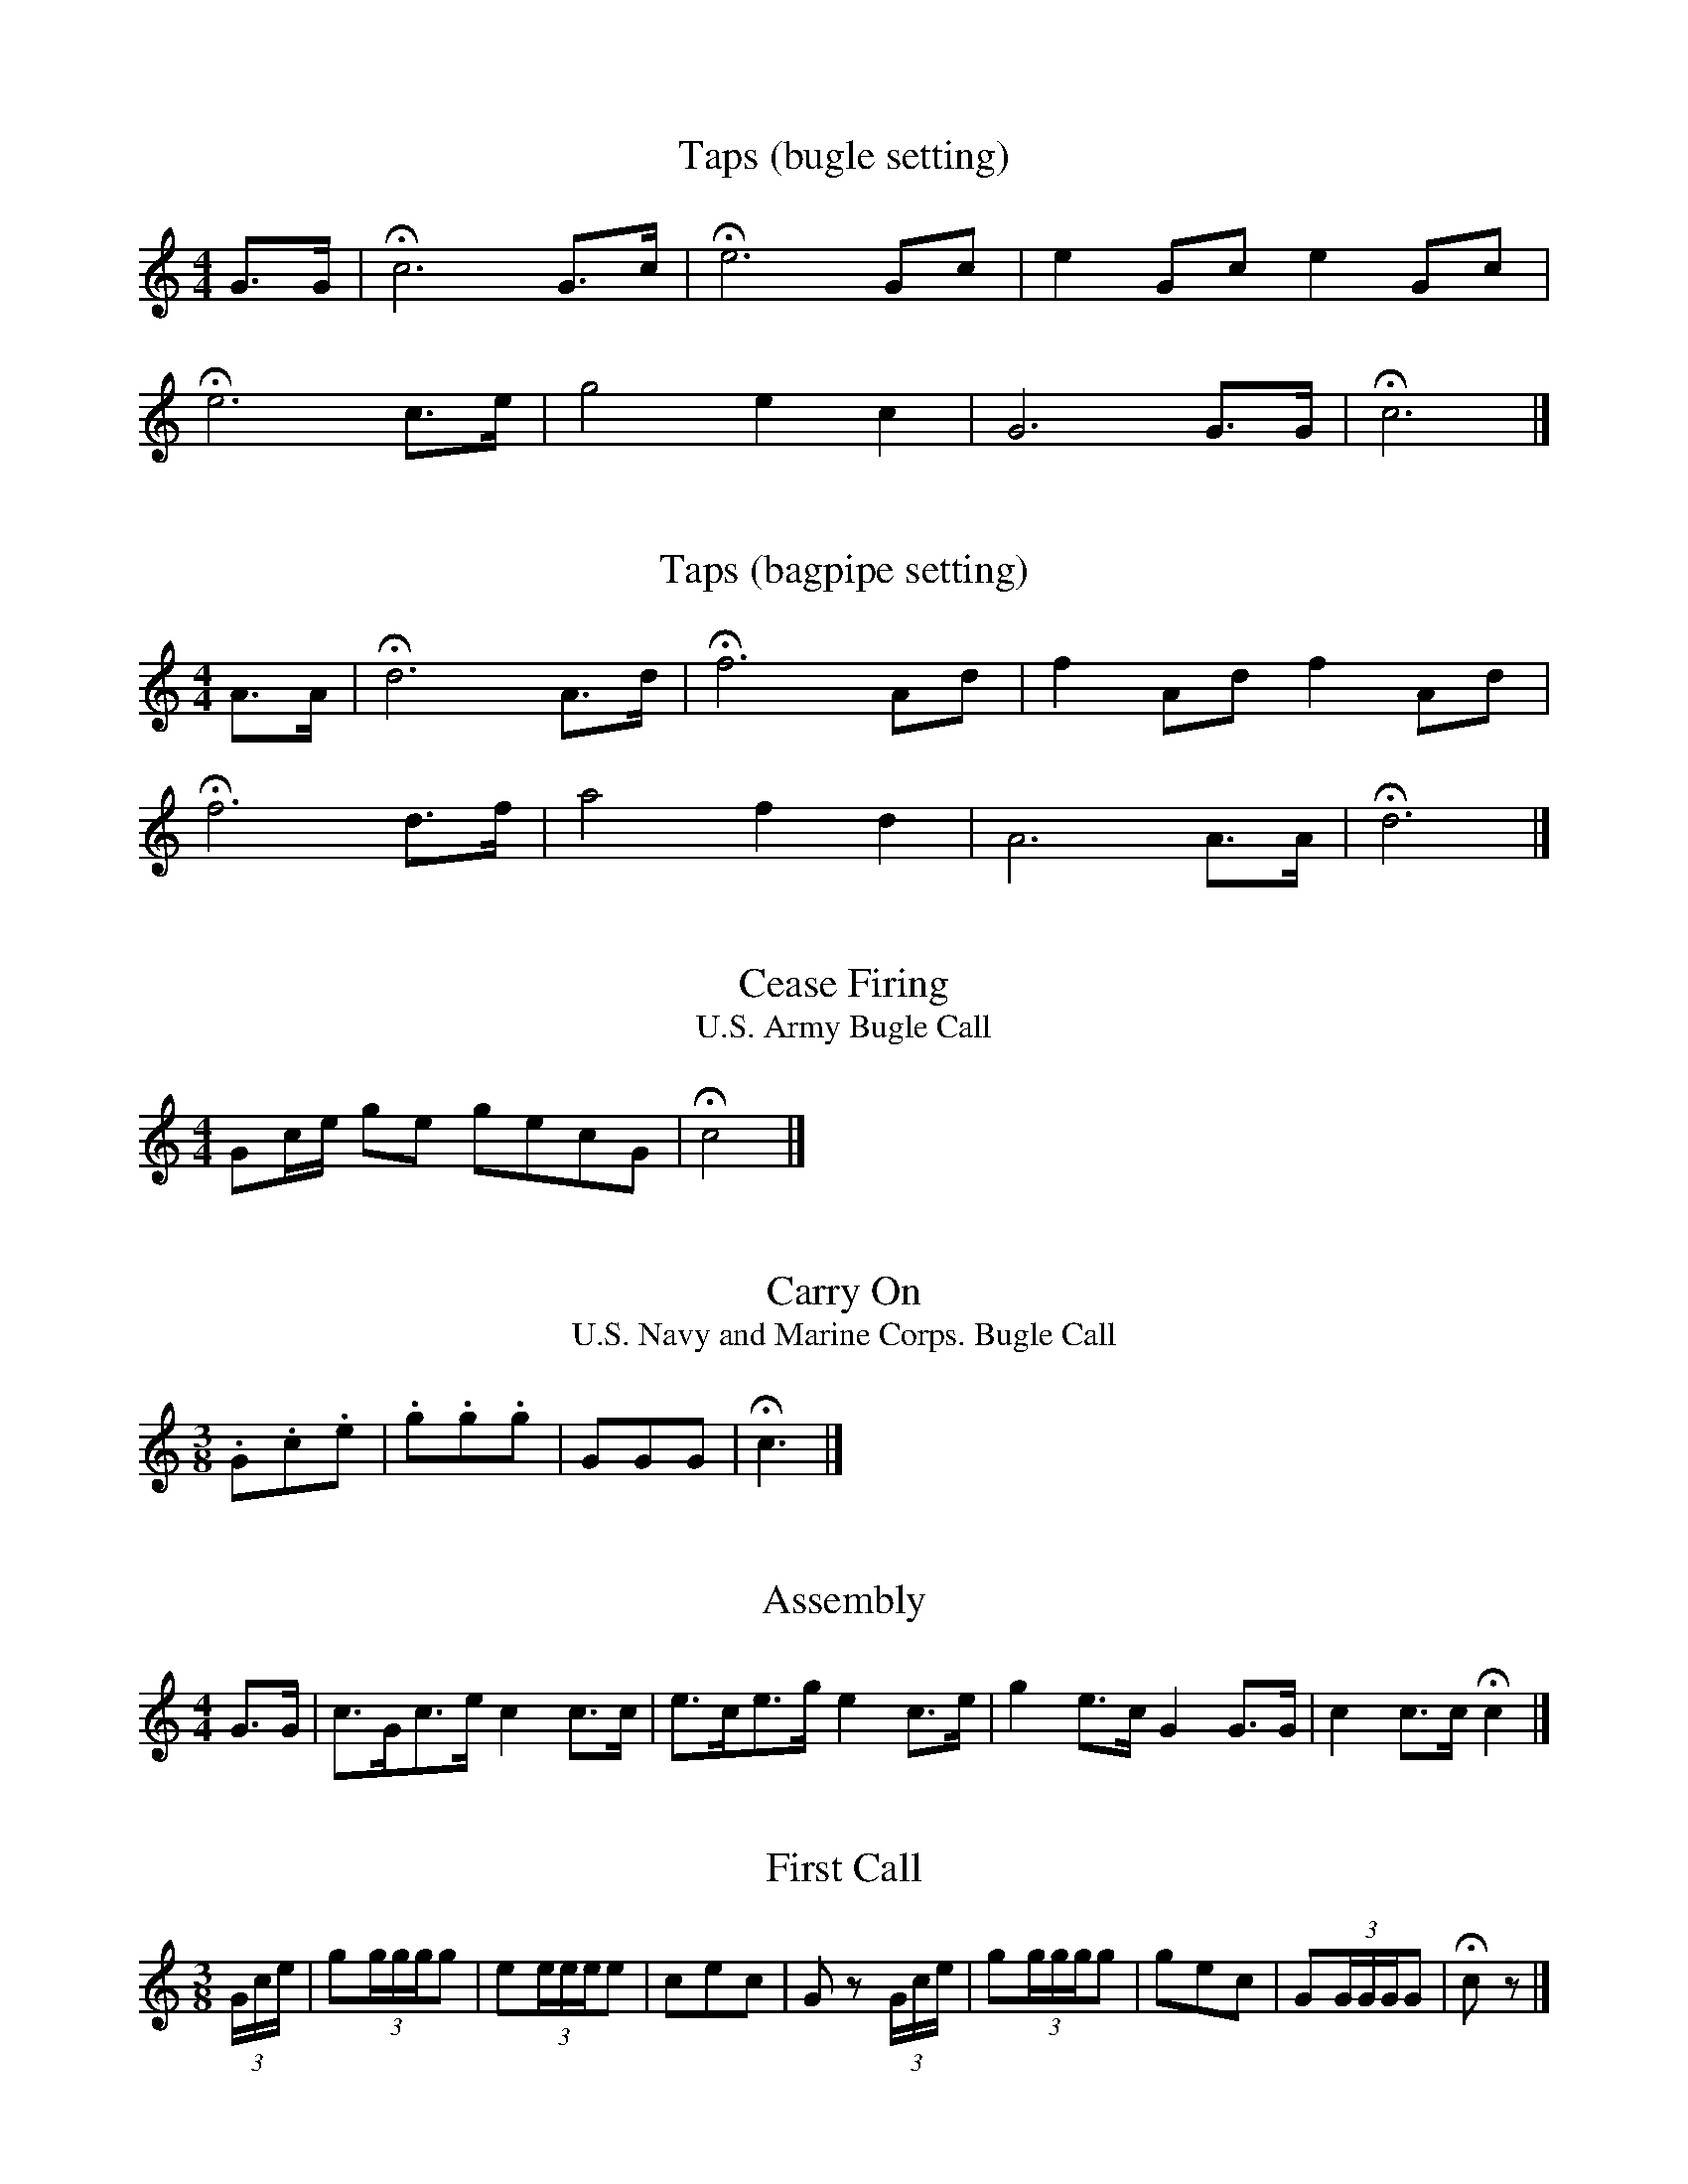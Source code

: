 %abc-2.1
%%MIDI program 57
%%MIDI transpose -5
Q: 1/4=56

X:1
T:Taps (bugle setting)
M:4/4
L:1/4
K:C
G3/4G/4 | !fermata!c3 G3/4c/4 | !fermata!e3 G/2c/2 | e G/2c/2 e G/2c/2 |
!fermata!e3 c3/4e/4 | g2 e c | G3 G3/4G/4 | !fermata!c3 |]

X:2
T:Taps (bagpipe setting)
M:4/4
L:1/4
I:MIDI=program 109
K:HP
A3/4A/4 | !fermata!d3 A3/4d/4 | !fermata!f3 A/2d/2 | f A/2d/2 f A/2d/2 |
!fermata!f3 d3/4f/4 | a2 f d | A3 A3/4A/4 | !fermata!d3 |]

X:3
T:Cease Firing
T:U.S. Army Bugle Call
M:4/4
L:1/4
B:TM 20-250, U.S. Army Technical Manual: Field Music
K:C
G/2c/4e/4 g/2e/2 g/2e/2c/2G/2 | !fermata!c2 |]

X:4
T:Carry On
T:U.S. Navy and Marine Corps. Bugle Call
M:3/8
L:1/4
K:C
.G/2.c/2.e/2 | .g/2.g/2.g/2 | G/2G/2G/2 | !fermata!c3/2 |]

X:5
T:Assembly
M:4/4
L:1/8
K:C
G3/2G/ | c3/2G/c3/2e/ c2 c3/2c/ | e3/2c/e3/2g/ e2 c3/2e/ | g2 e3/2c/ G2 G3/2G/ | c2 c3/2c/ !fermata!c2 |]

X:6
T:First Call
M:3/8
L:1/8
K:C
(3G/c/e/ | g(3g/g/g/g | e(3e/e/e/e | cec | G z (3G/c/e/ | g(3g/g/g/g | gec | G(3G/G/G/G | !fermata!c z |]

X:7
T:Retreat
M:2/4
L:1/8
K:C
c2 c3/2c/ | g4 | e2 g3/2e/ | c3 G | c2 e2 | c3 G |
c3/2e/g3/2e/ | c2 G3/2G/ | c3/2G/ c/G/c/e/ | g4 | g2 g3/2g/ |
e3 e | gege | c2 z2 | c2 G2 | c4 | c2 G2 |
c4 | c2 G2 | c3/2G/ c/G/c/e/ | g3/2e/ g/e/g/e/ | !fermata!c2 z2 |]

X:8
T:You're in the Army Now
M:6/8
L:1/8
K:C
G |: c2 c e2 G | c3-c z c | ceg e2 c | G3-G z G | ccc c2 G |
ccc c2 g | e2 c G2 e |1 c3-c z G :|2 c3-c z c/e/ |: g2 e g2 e | c3-c z c |
e2 c e2 c | G3-G z G | ccc c2 G | ccc c2 g | e2 c G2 G |1 c3-c z c/e/ :|2 c3-c z |]

